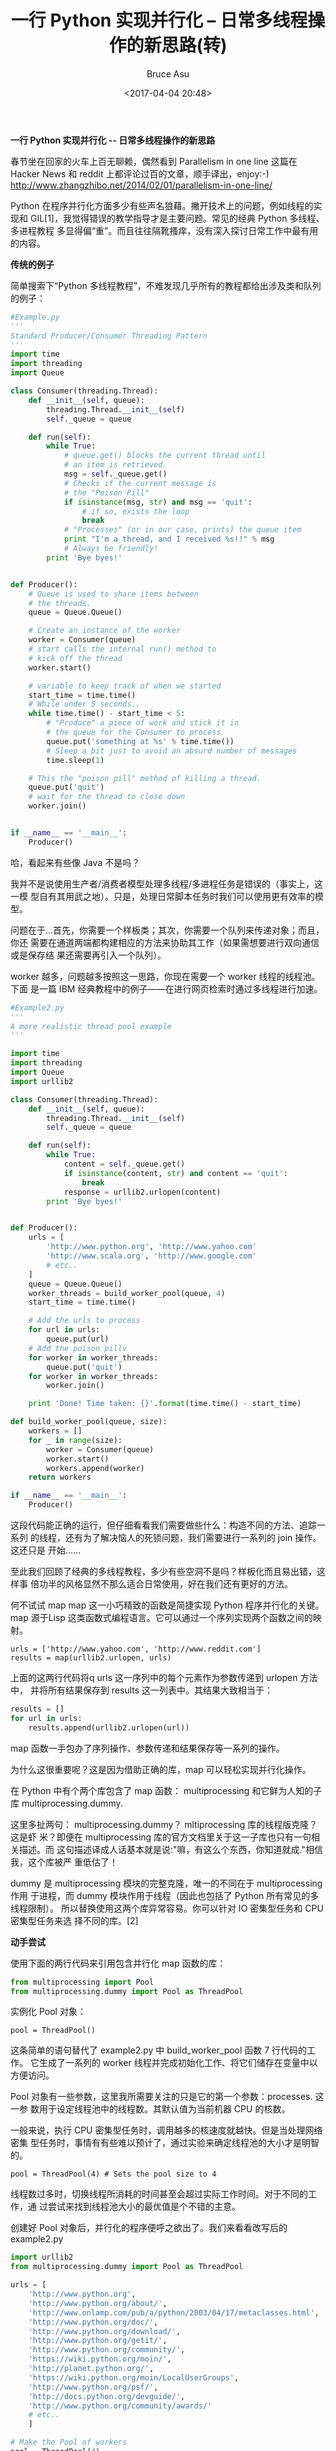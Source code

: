 # -*- coding: utf-8-unix; -*-
#+TITLE:       一行 Python 实现并行化 -- 日常多线程操作的新思路(转)
#+AUTHOR:      Bruce Asu
#+EMAIL:       bruceasu@163.com
#+DATE:        <2017-04-04 20:48>
#+filetags:    python

#+LANGUAGE:    en
#+OPTIONS:     H:7 num:nil toc:t \n:nil ::t |:t ^:nil -:nil f:t *:t <:nil

*一行 Python 实现并行化 -- 日常多线程操作的新思路*

春节坐在回家的火车上百无聊赖，偶然看到 Parallelism in one line 这篇在 Hacker
News 和 reddit 上都评论过百的文章，顺手译出，enjoy:-)
http://www.zhangzhibo.net/2014/02/01/parallelism-in-one-line/

Python 在程序并行化方面多少有些声名狼藉。撇开技术上的问题，例如线程的实现和
GIL[1]，我觉得错误的教学指导才是主要问题。常见的经典 Python 多线程、多进程教程
多显得偏“重”。而且往往隔靴搔痒，没有深入探讨日常工作中最有用的内容。

*传统的例子*

简单搜索下“Python 多线程教程”，不难发现几乎所有的教程都给出涉及类和队列的例子：

#+BEGIN_SRC python
#Example.py
'''
Standard Producer/Consumer Threading Pattern
'''
import time
import threading
import Queue

class Consumer(threading.Thread):
    def __init__(self, queue):
        threading.Thread.__init__(self)
        self._queue = queue

    def run(self):
        while True:
            # queue.get() blocks the current thread until
            # an item is retrieved.
            msg = self._queue.get()
            # Checks if the current message is
            # the "Poison Pill"
            if isinstance(msg, str) and msg == 'quit':
                # if so, exists the loop
                break
            # "Processes" (or in our case, prints) the queue item
            print "I'm a thread, and I received %s!!" % msg
            # Always be friendly!
        print 'Bye byes!'


def Producer():
    # Queue is used to share items between
    # the threads.
    queue = Queue.Queue()

    # Create an instance of the worker
    worker = Consumer(queue)
    # start calls the internal run() method to
    # kick off the thread
    worker.start()

    # variable to keep track of when we started
    start_time = time.time()
    # While under 5 seconds..
    while time.time() - start_time < 5:
        # "Produce" a piece of work and stick it in
        # the queue for the Consumer to process
        queue.put('something at %s' % time.time())
        # Sleep a bit just to avoid an absurd number of messages
        time.sleep(1)

    # This the "poison pill" method of killing a thread.
    queue.put('quit')
    # wait for the thread to close down
    worker.join()


if __name__ == '__main__':
    Producer()

#+END_SRC


哈，看起来有些像 Java 不是吗？

我并不是说使用生产者/消费者模型处理多线程/多进程任务是错误的（事实上，这一模
型自有其用武之地）。只是，处理日常脚本任务时我们可以使用更有效率的模型。

问题在于…首先，你需要一个样板类；其次，你需要一个队列来传递对象；而且，你还
需要在通道两端都构建相应的方法来协助其工作（如果需想要进行双向通信或是保存结
果还需要再引入一个队列）。

worker 越多，问题越多按照这一思路，你现在需要一个 worker 线程的线程池。下面
是一篇 IBM 经典教程中的例子——在进行网页检索时通过多线程进行加速。
#+BEGIN_SRC python
#Example2.py
'''
A more realistic thread pool example
'''

import time
import threading
import Queue
import urllib2

class Consumer(threading.Thread):
    def __init__(self, queue):
        threading.Thread.__init__(self)
        self._queue = queue

    def run(self):
        while True:
            content = self._queue.get()
            if isinstance(content, str) and content == 'quit':
                break
            response = urllib2.urlopen(content)
        print 'Bye byes!'


def Producer():
    urls = [
        'http://www.python.org', 'http://www.yahoo.com'
        'http://www.scala.org', 'http://www.google.com'
        # etc..
    ]
    queue = Queue.Queue()
    worker_threads = build_worker_pool(queue, 4)
    start_time = time.time()

    # Add the urls to process
    for url in urls:
        queue.put(url)
    # Add the poison pillv
    for worker in worker_threads:
        queue.put('quit')
    for worker in worker_threads:
        worker.join()

    print 'Done! Time taken: {}'.format(time.time() - start_time)

def build_worker_pool(queue, size):
    workers = []
    for _ in range(size):
        worker = Consumer(queue)
        worker.start()
        workers.append(worker)
    return workers

if __name__ == '__main__':
    Producer()

#+END_SRC

这段代码能正确的运行，但仔细看看我们需要做些什么：构造不同的方法、追踪一系列
的线程，还有为了解决恼人的死锁问题，我们需要进行一系列的 join 操作。这还只是
开始……

至此我们回顾了经典的多线程教程，多少有些空洞不是吗？样板化而且易出错，这样事
倍功半的风格显然不那么适合日常使用，好在我们还有更好的方法。

何不试试 map map 这一小巧精致的函数是简捷实现 Python 程序并行化的关键。map
源于Lisp 这类函数式编程语言。它可以通过一个序列实现两个函数之间的映射。

: urls = ['http://www.yahoo.com', 'http://www.reddit.com']
: results = map(urllib2.urlopen, urls)

上面的这两行代码将q urls 这一序列中的每个元素作为参数传递到 urlopen 方法中，
并将所有结果保存到 results 这一列表中。其结果大致相当于：
#+BEGIN_SRC python
results = []
for url in urls:
    results.append(urllib2.urlopen(url))

#+END_SRC

map 函数一手包办了序列操作、参数传递和结果保存等一系列的操作。

为什么这很重要呢？这是因为借助正确的库，map 可以轻松实现并行化操作。

在 Python 中有个两个库包含了 map 函数： multiprocessing 和它鲜为人知的子库
multiprocessing.dummy.

这里多扯两句： multiprocessing.dummy？ mltiprocessing 库的线程版克隆？这是虾
米？即便在 multiprocessing 库的官方文档里关于这一子库也只有一句相关描述。而
这句描述译成人话基本就是说:"嘛，有这么个东西，你知道就成."相信我，这个库被严
重低估了！

dummy 是 multiprocessing 模块的完整克隆，唯一的不同在于 multiprocessing 作用
于进程，而 dummy 模块作用于线程（因此也包括了 Python 所有常见的多线程限制）。
所以替换使用这两个库异常容易。你可以针对 IO 密集型任务和 CPU 密集型任务来选
择不同的库。[2]

*动手尝试*

使用下面的两行代码来引用包含并行化 map 函数的库：
#+BEGIN_SRC python
from multiprocessing import Pool
from multiprocessing.dummy import Pool as ThreadPool
#+END_SRC

实例化 Pool 对象：
#+BEGIN_SRC
pool = ThreadPool()
#+END_SRC

这条简单的语句替代了 example2.py 中 build_worker_pool 函数 7 行代码的工作。
它生成了一系列的 worker 线程并完成初始化工作、将它们储存在变量中以方便访问。

Pool 对象有一些参数，这里我所需要关注的只是它的第一个参数：processes. 这一参
数用于设定线程池中的线程数。其默认值为当前机器 CPU 的核数。

一般来说，执行 CPU 密集型任务时，调用越多的核速度就越快。但是当处理网络密集
型任务时，事情有有些难以预计了，通过实验来确定线程池的大小才是明智的。
: pool = ThreadPool(4) # Sets the pool size to 4

线程数过多时，切换线程所消耗的时间甚至会超过实际工作时间。对于不同的工作，通
过尝试来找到线程池大小的最优值是个不错的主意。

创建好 Pool 对象后，并行化的程序便呼之欲出了。我们来看看改写后的 example2.py
#+BEGIN_SRC python
import urllib2
from multiprocessing.dummy import Pool as ThreadPool

urls = [
    'http://www.python.org',
    'http://www.python.org/about/',
    'http://www.onlamp.com/pub/a/python/2003/04/17/metaclasses.html',
    'http://www.python.org/doc/',
    'http://www.python.org/download/',
    'http://www.python.org/getit/',
    'http://www.python.org/community/',
    'https://wiki.python.org/moin/',
    'http://planet.python.org/',
    'https://wiki.python.org/moin/LocalUserGroups',
    'http://www.python.org/psf/',
    'http://docs.python.org/devguide/',
    'http://www.python.org/community/awards/'
    # etc..
    ]

# Make the Pool of workers
pool = ThreadPool(4)
# Open the urls in their own threads
# and return the results
results = pool.map(urllib2.urlopen, urls)
#close the pool and wait for the work to finish
pool.close()
pool.join()

#+END_SRC

实际起作用的代码只有 4 行，其中只有一行是关键的。map 函数轻而易举的取代了前
文中超过 40 行的例子。为了更有趣一些，我统计了不同方法、不同线程池大小的耗时
情况。
#+BEGIN_SRC python
results = []
for url in urls:
  result = urllib2.urlopen(url)
  results.append(result)

# ------- VERSUS ------- #


# ------- 4 Pool ------- #
pool = ThreadPool(4)
results = pool.map(urllib2.urlopen, urls)

# ------- 8 Pool ------- #
pool = ThreadPool(8)
results = pool.map(urllib2.urlopen, urls)

# ------- 13 Pool ------- #
pool = ThreadPool(13)
results = pool.map(urllib2.urlopen, urls)

#+END_SRC

结果：
#+BEGIN_VERSE
#        Single thread:  14.4 Seconds
#               4 Pool:   3.1 Seconds
#               8 Pool:   1.4 Seconds
#              13 Pool:   1.3 Seconds

#+END_VERSE

很棒的结果不是吗？这一结果也说明了为什么要通过实验来确定线程池的大小。在我的
机器上当线程池大小大于 9 带来的收益就十分有限了。

另一个真实的例子生成上千张图片的缩略图这是一个 CPU 密集型的任务，并且十分适
合进行并行化。

基础单进程版本
#+BEGIN_SRC python
import os
import PIL

from multiprocessing import Pool
from PIL import Image

SIZE = (75,75)
SAVE_DIRECTORY = 'thumbs'

def get_image_paths(folder):
    return (os.path.join(folder, f)
            for f in os.listdir(folder)
            if 'jpeg' in f)

def create_thumbnail(filename):
    im = Image.open(filename)
    im.thumbnail(SIZE, Image.ANTIALIAS)
    base, fname = os.path.split(filename)
    save_path = os.path.join(base, SAVE_DIRECTORY, fname)
    im.save(save_path)

if __name__ == '__main__':
    folder = os.path.abspath(
        '11_18_2013_R000_IQM_Big_Sur_Mon__e10d1958e7b766c3e840')
    os.mkdir(os.path.join(folder, SAVE_DIRECTORY))

    images = get_image_paths(folder)

    for image in images:
        create_thumbnail(Image)
#+END_SRC

上边这段代码的主要工作就是将遍历传入的文件夹中的图片文件，一一生成缩略图，并
将这些缩略图保存到特定文件夹中。

这我的机器上，用这一程序处理 6000 张图片需要花费 27.9 秒。

如果我们使用 map 函数来代替 for 循环：
#+BEGIN_SRC python
import os
import PIL

from multiprocessing import Pool
from PIL import Image

SIZE = (75,75)
SAVE_DIRECTORY = 'thumbs'

def get_image_paths(folder):
    return (os.path.join(folder, f)
            for f in os.listdir(folder)
            if 'jpeg' in f)

def create_thumbnail(filename):
    im = Image.open(filename)
    im.thumbnail(SIZE, Image.ANTIALIAS)
    base, fname = os.path.split(filename)
    save_path = os.path.join(base, SAVE_DIRECTORY, fname)
    im.save(save_path)

if __name__ == '__main__':
    folder = os.path.abspath(
        '11_18_2013_R000_IQM_Big_Sur_Mon__e10d1958e7b766c3e840')
    os.mkdir(os.path.join(folder, SAVE_DIRECTORY))

    images = get_image_paths(folder)

    pool = Pool()
    pool.map(creat_thumbnail, images)
    pool.close()
    pool.join()

#+END_SRC

5.6 秒！

虽然只改动了几行代码，我们却明显提高了程序的执行速度。在生产环境中，我们可以
为CPU 密集型任务和 IO 密集型任务分别选择多进程和多线程库来进一步提高执行速
度——这也是解决死锁问题的良方。此外，由于 map 函数并不支持手动线程管理，反而
使得相关的debug 工作也变得异常简单。

到这里，我们就实现了（基本）通过一行 Python 实现并行化。

Update:

译文已获作者 Chris 授权
https://medium.com/building-things-on-the-internet/40e9b2b36148#66bf-f06f781cb52b

1. 下面的网址中可以找到关于 GIL（Global Interpretor Lock，全局解释器锁）更多的讨论：
http://stackoverflow.com/questions/3044580/multiprocessing-vs-threading-python

2. 简言之，
- IO 密集型任务选择 multiprocessing.dummy，
- CPU 密集型任务选择 multiprocessing
